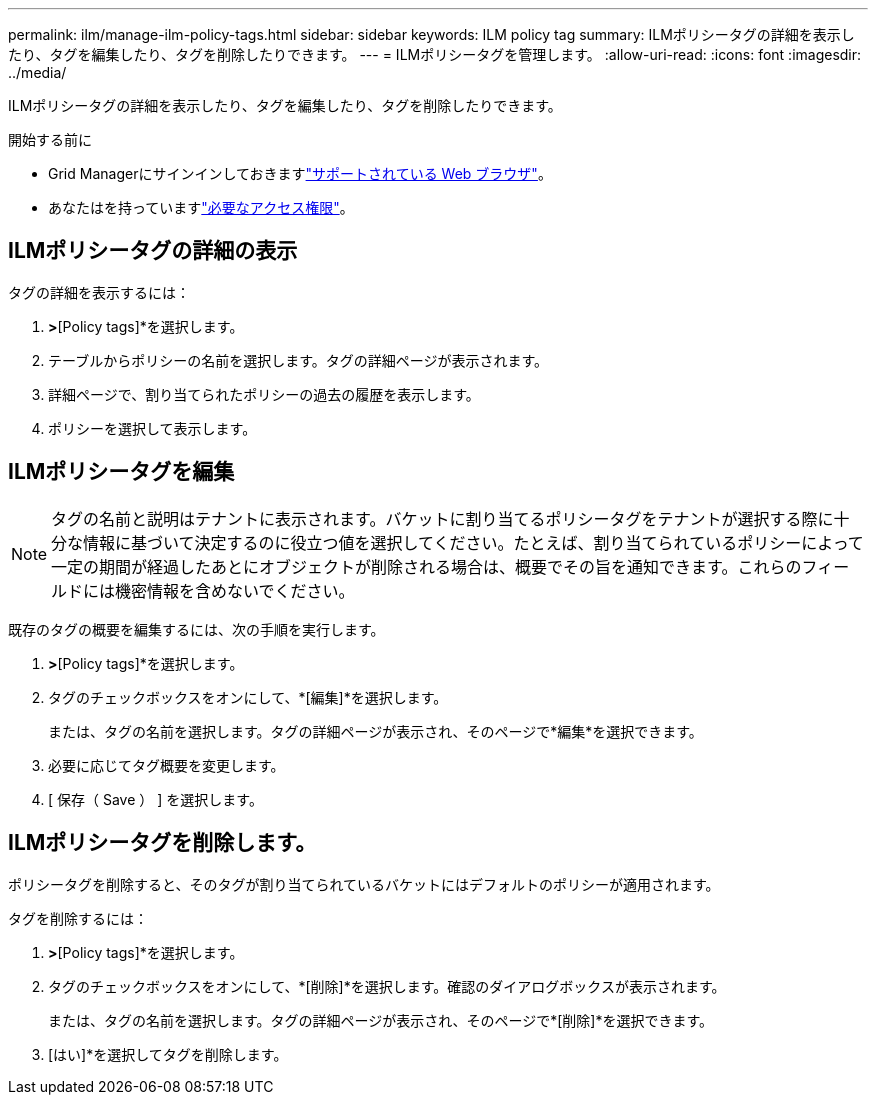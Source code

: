 ---
permalink: ilm/manage-ilm-policy-tags.html 
sidebar: sidebar 
keywords: ILM policy tag 
summary: ILMポリシータグの詳細を表示したり、タグを編集したり、タグを削除したりできます。 
---
= ILMポリシータグを管理します。
:allow-uri-read: 
:icons: font
:imagesdir: ../media/


[role="lead"]
ILMポリシータグの詳細を表示したり、タグを編集したり、タグを削除したりできます。

.開始する前に
* Grid Managerにサインインしておきますlink:../admin/web-browser-requirements.html["サポートされている Web ブラウザ"]。
* あなたはを持っていますlink:../admin/admin-group-permissions.html["必要なアクセス権限"]。




== ILMポリシータグの詳細の表示

タグの詳細を表示するには：

. [ILM]*>*[Policy tags]*を選択します。
. テーブルからポリシーの名前を選択します。タグの詳細ページが表示されます。
. 詳細ページで、割り当てられたポリシーの過去の履歴を表示します。
. ポリシーを選択して表示します。




== ILMポリシータグを編集


NOTE: タグの名前と説明はテナントに表示されます。バケットに割り当てるポリシータグをテナントが選択する際に十分な情報に基づいて決定するのに役立つ値を選択してください。たとえば、割り当てられているポリシーによって一定の期間が経過したあとにオブジェクトが削除される場合は、概要でその旨を通知できます。これらのフィールドには機密情報を含めないでください。

既存のタグの概要を編集するには、次の手順を実行します。

. [ILM]*>*[Policy tags]*を選択します。
. タグのチェックボックスをオンにして、*[編集]*を選択します。
+
または、タグの名前を選択します。タグの詳細ページが表示され、そのページで*編集*を選択できます。

. 必要に応じてタグ概要を変更します。
. [ 保存（ Save ） ] を選択します。




== ILMポリシータグを削除します。

ポリシータグを削除すると、そのタグが割り当てられているバケットにはデフォルトのポリシーが適用されます。

タグを削除するには：

. [ILM]*>*[Policy tags]*を選択します。
. タグのチェックボックスをオンにして、*[削除]*を選択します。確認のダイアログボックスが表示されます。
+
または、タグの名前を選択します。タグの詳細ページが表示され、そのページで*[削除]*を選択できます。

. [はい]*を選択してタグを削除します。

